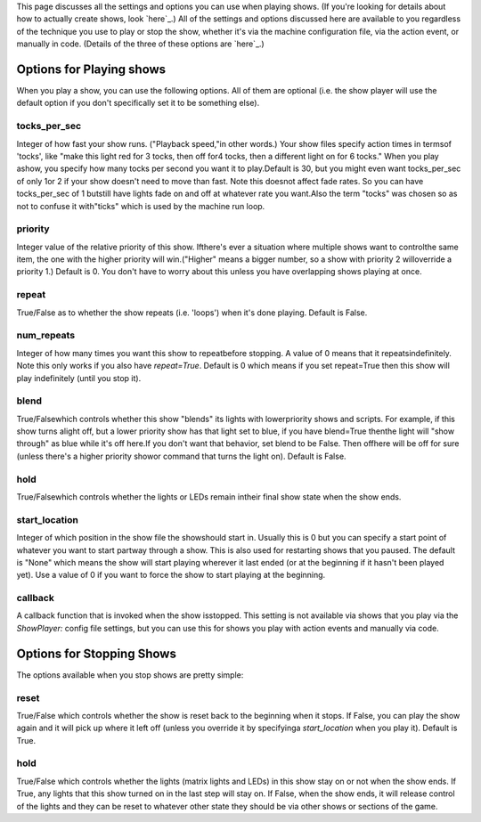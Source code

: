 
This page discusses all the settings and options you can use when
playing shows. (If you're looking for details about how to actually
create shows, look `here`_.) All of the settings and options discussed
here are available to you regardless of the technique you use to play
or stop the show, whether it's via the machine configuration file, via
the action event, or manually in code. (Details of the three of these
options are `here`_.)



Options for Playing shows
-------------------------

When you play a show, you can use the following options. All of them
are optional (i.e. the show player will use the default option if you
don't specifically set it to be something else).



tocks_per_sec
~~~~~~~~~~~~~

Integer of how fast your show runs. ("Playback speed,"in other words.)
Your show files specify action times in termsof 'tocks', like "make
this light red for 3 tocks, then off for4 tocks, then a different
light on for 6 tocks." When you play ashow, you specify how many tocks
per second you want it to play.Default is 30, but you might even want
tocks_per_sec of only 1or 2 if your show doesn't need to move than
fast. Note this doesnot affect fade rates. So you can have
tocks_per_sec of 1 butstill have lights fade on and off at whatever
rate you want.Also the term "tocks" was chosen so as not to confuse it
with"ticks" which is used by the machine run loop.



priority
~~~~~~~~

Integer value of the relative priority of this show. Ifthere's ever a
situation where multiple shows want to controlthe same item, the one
with the higher priority will win.("Higher" means a bigger number, so
a show with priority 2 willoverride a priority 1.) Default is 0. You
don't have to worry about this unless you have overlapping shows
playing at once.



repeat
~~~~~~

True/False as to whether the show repeats (i.e. 'loops') when it's
done playing. Default is False.



num_repeats
~~~~~~~~~~~

Integer of how many times you want this show to repeatbefore stopping.
A value of 0 means that it repeatsindefinitely. Note this only works
if you also have `repeat=True`. Default is 0 which means if you set
repeat=True then this show will play indefinitely (until you stop it).



blend
~~~~~

True/Falsewhich controls whether this show "blends" its lights with
lowerpriority shows and scripts. For example, if this show turns
alight off, but a lower priority show has that light set to blue, if
you have blend=True thenthe light will "show through" as blue while
it's off here.If you don't want that behavior, set blend to be False.
Then offhere will be off for sure (unless there's a higher priority
showor command that turns the light on). Default is False.



hold
~~~~

True/Falsewhich controls whether the lights or LEDs remain intheir
final show state when the show ends.



start_location
~~~~~~~~~~~~~~

Integer of which position in the show file the showshould start in.
Usually this is 0 but you can specify a start point of whatever you
want to start partway through a show. This is also used for restarting
shows that you paused. The default is "None" which means the show will
start playing wherever it last ended (or at the beginning if it hasn't
been played yet). Use a value of 0 if you want to force the show to
start playing at the beginning.



callback
~~~~~~~~

A callback function that is invoked when the show isstopped. This
setting is not available via shows that you play via the `ShowPlayer:`
config file settings, but you can use this for shows you play with
action events and manually via code.



Options for Stopping Shows
--------------------------

The options available when you stop shows are pretty simple:



reset
~~~~~

True/False which controls whether the show is reset back to the
beginning when it stops. If False, you can play the show again and it
will pick up where it left off (unless you override it by specifyinga
`start_location` when you play it). Default is True.



hold
~~~~

True/False which controls whether the lights (matrix lights and LEDs)
in this show stay on or not when the show ends. If True, any lights
that this show turned on in the last step will stay on. If False, when
the show ends, it will release control of the lights and they can be
reset to whatever other state they should be via other shows or
sections of the game.

.. _here: https://missionpinball.com/docs/shows/playing-shows/
.. _here: https://missionpinball.com/docs/shows/creating-shows/


